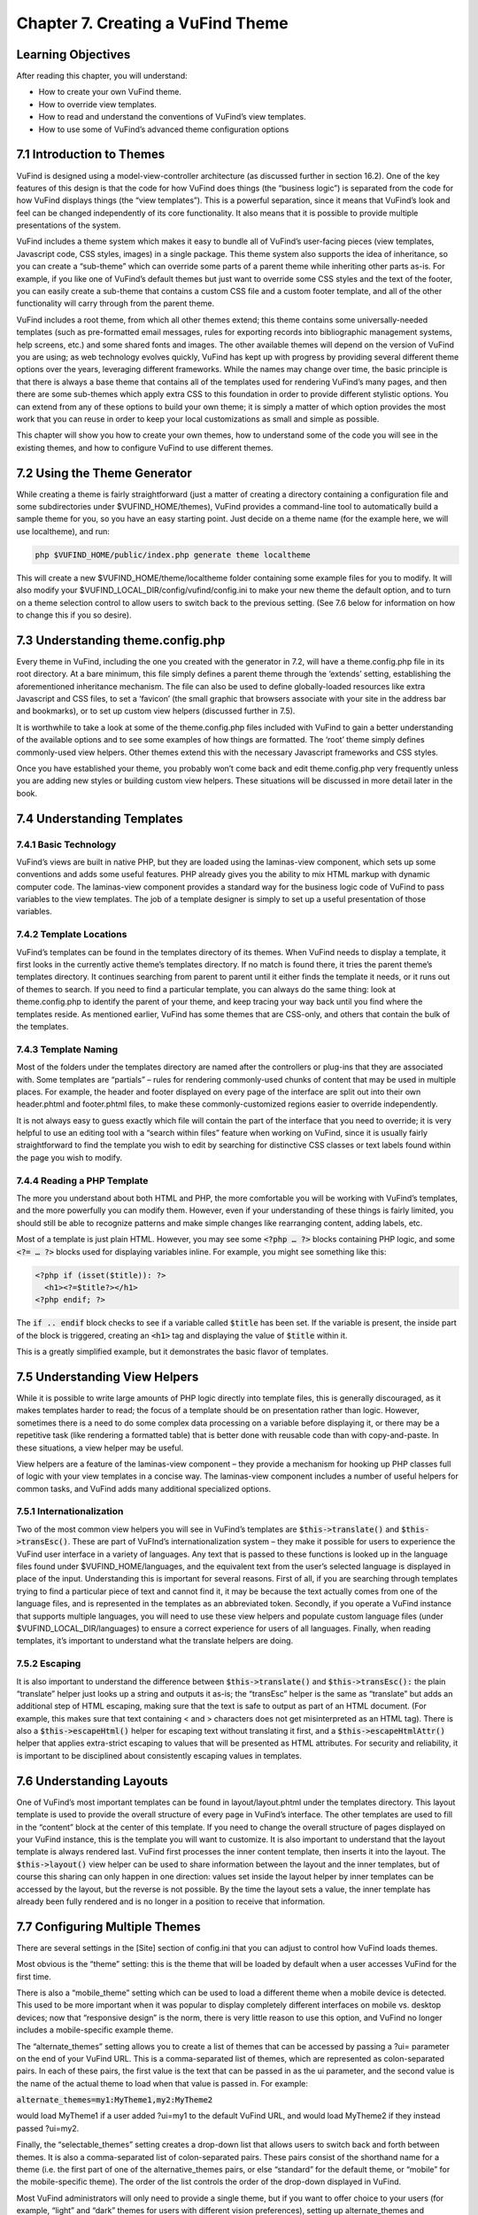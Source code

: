 ##################################
Chapter 7. Creating a VuFind Theme
##################################

Learning Objectives
-------------------

After reading this chapter, you will understand:

•       How to create your own VuFind theme.
•       How to override view templates.
•       How to read and understand the conventions of VuFind’s view templates.
•       How to use some of VuFind’s advanced theme configuration options


7.1 Introduction to Themes
--------------------------

VuFind is designed using a model-view-controller architecture (as discussed further in section 16.2). One of the key features of this design is that the code for how VuFind does things (the “business logic”) is separated from the code for how VuFind displays things (the “view templates”). This is a powerful separation, since it means that VuFind’s look and feel can be changed independently of its core functionality. It also means that it is possible to provide multiple presentations of the system.

VuFind includes a theme system which makes it easy to bundle all of VuFind’s user-facing pieces (view templates, Javascript code, CSS styles, images) in a single package. This theme system also supports the idea of inheritance, so you can create a “sub-theme” which can override some parts of a parent theme while inheriting other parts as-is. For example, if you like one of VuFind’s default themes but just want to override some CSS styles and the text of the footer, you can easily create a sub-theme that contains a custom CSS file and a custom footer template, and all of the other functionality will carry through from the parent theme.

VuFind includes a root theme, from which all other themes extend; this theme contains some universally-needed templates (such as pre-formatted email messages, rules for exporting records into bibliographic management systems, help screens, etc.) and some shared fonts and images. The other available themes will depend on the version of VuFind you are using; as web technology evolves quickly, VuFind has kept up with progress by providing several different theme options over the years, leveraging different frameworks. While the names may change over time, the basic principle is that there is always a base theme that contains all of the templates used for rendering VuFind’s many pages, and then there are some sub-themes which apply extra CSS to this foundation in order to provide different stylistic options. You can extend from any of these options to build your own theme; it is simply a matter of which option provides the most work that you can reuse in order to keep your local customizations as small and simple as possible.

This chapter will show you how to create your own themes, how to understand some of the code you will see in the existing themes, and how to configure VuFind to use different themes.

7.2 Using the Theme Generator
-----------------------------

While creating a theme is fairly straightforward (just a matter of creating a directory containing a configuration file and some subdirectories under $VUFIND_HOME/themes), VuFind provides a command-line tool to automatically build a sample theme for you, so you have an easy starting point. Just decide on a theme name (for the example here, we will use localtheme), and run:

.. code-block:: console

   php $VUFIND_HOME/public/index.php generate theme localtheme

This will create a new $VUFIND_HOME/theme/localtheme folder containing some example files for you to modify. It will also modify your $VUFIND_LOCAL_DIR/config/vufind/config.ini to make your new theme the default option, and to turn on a theme selection control to allow users to switch back to the previous setting. (See 7.6 below for information on how to change this if you so desire).

7.3 Understanding theme.config.php
----------------------------------

Every theme in VuFind, including the one you created with the generator in 7.2, will have a theme.config.php file in its root directory. At a bare minimum, this file simply defines a parent theme through the ‘extends’ setting, establishing the aforementioned inheritance mechanism. The file can also be used to define globally-loaded resources like extra Javascript and CSS files, to set a ‘favicon’ (the small graphic that browsers associate with your site in the address bar and bookmarks), or to set up custom view helpers (discussed further in 7.5).

It is worthwhile to take a look at some of the theme.config.php files included with VuFind to gain a better understanding of the available options and to see some examples of how things are formatted. The ‘root’ theme simply defines commonly-used view helpers. Other themes extend this with the necessary Javascript frameworks and CSS styles.

Once you have established your theme, you probably won’t come back and edit theme.config.php very frequently unless you are adding new styles or building custom view helpers. These situations will be discussed in more detail later in the book.

7.4 Understanding Templates
---------------------------

7.4.1 Basic Technology
______________________

VuFind’s views are built in native PHP, but they are loaded using the laminas-view component, which sets up some conventions and adds some useful features. PHP already gives you the ability to mix HTML markup with dynamic computer code. The laminas-view component provides a standard way for the business logic code of VuFind to pass variables to the view templates. The job of a template designer is simply to set up a useful presentation of those variables.

7.4.2 Template Locations
________________________

VuFind’s templates can be found in the templates directory of its themes. When VuFind needs to display a template, it first looks in the currently active theme’s templates directory. If no match is found there, it tries the parent theme’s templates directory. It continues searching from parent to parent until it either finds the template it needs, or it runs out of themes to search. If you need to find a particular template, you can always do the same thing: look at theme.config.php to identify the parent of your theme, and keep tracing your way back until you find where the templates reside. As mentioned earlier, VuFind has some themes that are CSS-only, and others that contain the bulk of the templates.


7.4.3 Template Naming
_____________________

Most of the folders under the templates directory are named after the controllers or plug-ins that they are associated with. Some templates are “partials” – rules for rendering commonly-used chunks of content that may be used in multiple places. For example, the header and footer displayed on every page of the interface are split out into their own header.phtml and footer.phtml files, to make these commonly-customized regions easier to override independently.

It is not always easy to guess exactly which file will contain the part of the interface that you need to override; it is very helpful to use an editing tool with a “search within files” feature when working on VuFind, since it is usually fairly straightforward to find the template you wish to edit by searching for distinctive CSS classes or text labels found within the page you wish to modify.

7.4.4 Reading a PHP Template
____________________________

The more you understand about both HTML and PHP, the more comfortable you will be working with VuFind’s templates, and the more powerfully you can modify them. However, even if your understanding of these things is fairly limited, you should still be able to recognize patterns and make simple changes like rearranging content, adding labels, etc.

Most of a template is just plain HTML. However, you may see some :code:`<?php … ?>` blocks containing PHP logic, and some :code:`<?= … ?>` blocks used for displaying variables inline. For example, you might see something like this:

.. code-block:: php

   <?php if (isset($title)): ?>
     <h1><?=$title?></h1>
   <?php endif; ?>

The :code:`if .. endif` block checks to see if a variable called :code:`$title` has been set. If the variable is present, the inside part of the block is triggered, creating an :code:`<h1>` tag and displaying the value of :code:`$title` within it.

This is a greatly simplified example, but it demonstrates the basic flavor of templates.

7.5 Understanding View Helpers
------------------------------

While it is possible to write large amounts of PHP logic directly into template files, this is generally discouraged, as it makes templates harder to read; the focus of a template should be on presentation rather than logic. However, sometimes there is a need to do some complex data processing on a variable before displaying it, or there may be a repetitive task (like rendering a formatted table) that is better done with reusable code than with copy-and-paste. In these situations, a view helper may be useful.

View helpers are a feature of the laminas-view component – they provide a mechanism for hooking up PHP classes full of logic with your view templates in a concise way. The laminas-view component includes a number of useful helpers for common tasks, and VuFind adds many additional specialized options.

7.5.1 Internationalization
__________________________

Two of the most common  view helpers you will see in VuFind’s templates are :code:`$this->translate()` and :code:`$this->transEsc()`. These are part of VuFInd’s internationalization system – they make it possible for users to experience the VuFind user interface in a variety of languages. Any text that is passed to these functions is looked up in the language files found under $VUFIND_HOME/languages, and the equivalent text from the user’s selected language is displayed in place of the input. Understanding this is important for several reasons. First of all, if you are searching through templates trying to find a particular piece of text and cannot find it, it may be because the text actually comes from one of the language files, and is represented in the templates as an abbreviated token. Secondly, if you operate a VuFind instance that supports multiple languages, you will need to use these view helpers and populate custom language files (under $VUFIND_LOCAL_DIR/languages) to ensure a correct experience for users of all languages. Finally, when reading templates, it’s important to understand what the translate helpers are doing.

7.5.2 Escaping
______________

It is also important to understand the difference between :code:`$this->translate()` and :code:`$this->transEsc():` the plain “translate” helper just looks up a string and outputs it as-is; the “transEsc” helper is the same as “translate” but adds an additional step of HTML escaping, making sure that the text is safe to output as part of an HTML document. (For example, this makes sure that text containing < and > characters does not get misinterpreted as an HTML tag). There is also a :code:`$this->escapeHtml()` helper for escaping text without translating it first, and a :code:`$this->escapeHtmlAttr()` helper that applies extra-strict escaping to values that will be presented as HTML attributes. For security and reliability, it is important to be disciplined about consistently escaping values in templates.


7.6 Understanding Layouts
--------------------------

One of VuFind’s most important templates can be found in layout/layout.phtml under the templates directory. This layout template is used to provide the overall structure of every page in VuFind’s interface. The other templates are used to fill in the “content” block at the center of this template. If you need to change the overall structure of pages displayed on your VuFind instance, this is the template you will want to customize. It is also important to understand that the layout template is always rendered last. VuFind first processes the inner content template, then inserts it into the layout. The :code:`$this->layout()` view helper can be used to share information between the layout and the inner templates, but of course this sharing can only happen in one direction: values set inside the layout helper by inner templates can be accessed by the layout, but the reverse is not possible. By the time the layout sets a value, the inner template has already been fully rendered and is no longer in a position to receive that information.

7.7 Configuring Multiple Themes
-------------------------------

There are several settings in the [Site] section of config.ini that you can adjust to control how VuFind loads themes.

Most obvious is the “theme” setting: this is the theme that will be loaded by default when a user accesses VuFind for the first time.

There is also a “mobile_theme” setting which can be used to load a different theme when a mobile device is detected. This used to be more important when it was popular to display completely different interfaces on mobile vs. desktop devices; now that “responsive design” is the norm, there is very little reason to use this option, and VuFind no longer includes a mobile-specific example theme.

The “alternate_themes” setting allows you to create a list of themes that can be accessed by passing a ?ui= parameter on the end of your VuFind URL. This is a comma-separated list of themes, which are represented as colon-separated pairs. In each of these pairs, the first value is the text that can be passed in as the ui parameter, and the second value is the name of the actual theme to load when that value is passed in. For example:

:code:`alternate_themes=my1:MyTheme1,my2:MyTheme2`

would load MyTheme1 if a user added ?ui=my1 to the default VuFind URL, and would load MyTheme2 if they instead passed ?ui=my2.

Finally, the “selectable_themes” setting creates a drop-down list that allows users to switch back and forth between themes. It is also a comma-separated list of colon-separated pairs. These pairs consist of the shorthand name for a theme (i.e. the first part of one of the alternative_themes pairs, or else “standard” for the default theme, or “mobile” for the mobile-specific theme). The order of the list controls the order of the drop-down displayed in VuFind.

Most VuFind administrators will only need to provide a single theme, but if you want to offer choice to your users (for example, “light” and “dark” themes for users with different vision preferences), setting up alternate_themes and selectable_themes can be helpful. It may also be useful to set up alternate_themes without selectable_themes if you wish to provide access to a different look and feel without advertising it to most users (for example, if you want to provide beta or testing functionality that is only available to a limited audience).

Additional Resources
--------------------

A video covering many of the topics from this chapter is available through the VuFind website (https://vufind.org/wiki/videos:creating_themes). Further information can be found on the User Interface Customization wiki page (https://vufind.org/wiki/development:architecture:user_interface).

Summary
-------

VuFind themes allow you to put all of your presentation-related resources in a single place. VuFind’s “theme inheritance” makes it possible to make a few small changes while inheriting most of the features of a pre-built core theme. Tools are available to automate the creation of new themes. With an understanding of a few configuration settings, HTML and PHP, it is possible to take control of VuFind’s look and feel to meet your local needs.

Review Questions

1.      What are three things you can change or add through the theme.config.php file?
2.      In a template file, what does a :code:`<?php … ?>` tag mean?
3.      What can go wrong if you forget to escape text from a variable in a template?
4.      What is the difference between the “alternate_themes” and “selectable_themes” configuration settings?

